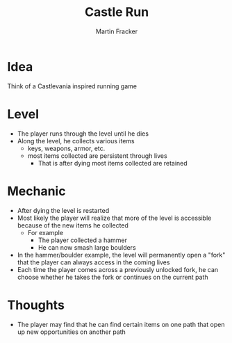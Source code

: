 #+TITLE: Castle Run
#+AUTHOR: Martin Fracker
#+OPTIONS: toc:nil num:nil
#+LATEX_HEADER: \usepackage[margin=1in]{geometry}

* Idea
Think of a Castlevania inspired running game
* Level
- The player runs through the level until he dies
- Along the level, he collects various items
  - keys, weapons, armor, etc.
  - most items collected are persistent through lives
    - That is after dying most items collected are retained
* Mechanic
- After dying the level is restarted
- Most likely the player will realize that more of the level is accessible
  because of the new items he collected
  - For example
    - The player collected a hammer
    - He can now smash large boulders
- In the hammer/boulder example, the level will permanently open a "fork" that
  the player can always access in the coming lives
- Each time the player comes across a previously unlocked fork, he can choose
  whether he takes the fork or continues on the current path
* Thoughts
- The player may find that he can find certain items on one path that open up
  new opportunities on another path
